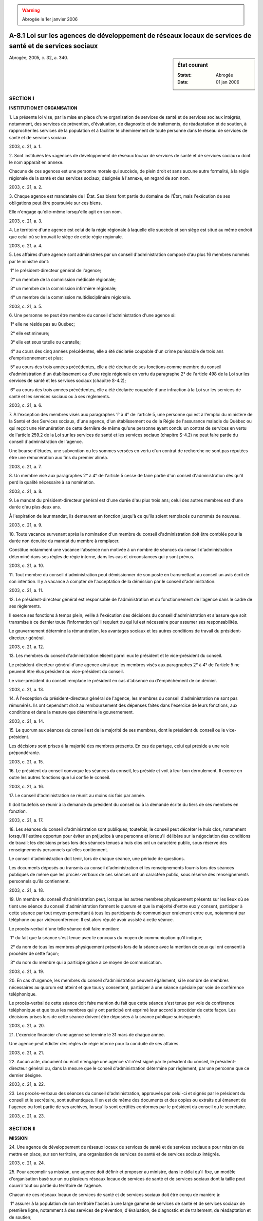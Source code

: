 .. warning:: Abrogée le 1er janvier 2006

.. _A-8.1:

========================================================================================================
A-8.1 Loi sur les agences de développement de réseaux locaux de services de santé et de services sociaux
========================================================================================================

.. sidebar:: État courant

    :Statut: Abrogée
    :Date: 01 jan 2006

Abrogée, 2005, c. 32, a. 340.

SECTION I
~~~~~~~~~

**INSTITUTION ET ORGANISATION**

1. La présente loi vise, par la mise en place d'une organisation de services de santé et de services sociaux intégrés, notamment, des services de prévention, d'évaluation, de diagnostic et de traitements, de réadaptation et de soutien, à rapprocher les services de la population et à faciliter le cheminement de toute personne dans le réseau de services de santé et de services sociaux.

2003, c. 21, a. 1.

2. Sont instituées les «agences de développement de réseaux locaux de services de santé et de services sociaux» dont le nom apparaît en annexe.

Chacune de ces agences est une personne morale qui succède, de plein droit et sans aucune autre formalité, à la régie régionale de la santé et des services sociaux, désignée à l'annexe, en regard de son nom.

2003, c. 21, a. 2.

3. Chaque agence est mandataire de l'État. Ses biens font partie du domaine de l'État, mais l'exécution de ses obligations peut être poursuivie sur ces biens.

Elle n'engage qu'elle-même lorsqu'elle agit en son nom.

2003, c. 21, a. 3.

4. Le territoire d'une agence est celui de la régie régionale à laquelle elle succède et son siège est situé au même endroit que celui où se trouvait le siège de cette régie régionale.

2003, c. 21, a. 4.

5. Les affaires d'une agence sont administrées par un conseil d'administration composé d'au plus 16 membres nommés par le ministre dont:

 1° le président-directeur général de l'agence;

 2° un membre de la commission médicale régionale;

 3° un membre de la commission infirmière régionale;

 4° un membre de la commission multidisciplinaire régionale.

2003, c. 21, a. 5.

6. Une personne ne peut être membre du conseil d'administration d'une agence si:

 1° elle ne réside pas au Québec;

 2° elle est mineure;

 3° elle est sous tutelle ou curatelle;

 4° au cours des cinq années précédentes, elle a été déclarée coupable d'un crime punissable de trois ans d'emprisonnement et plus;

 5° au cours des trois années précédentes, elle a été déchue de ses fonctions comme membre du conseil d'administration d'un établissement ou d'une régie régionale en vertu du paragraphe 2° de l'article 498 de la Loi sur les services de santé et les services sociaux (chapitre S-4.2);

 6° au cours des trois années précédentes, elle a été déclarée coupable d'une infraction à la Loi sur les services de santé et les services sociaux ou à ses règlements.

2003, c. 21, a. 6.

7. À l'exception des membres visés aux paragraphes 1° à 4° de l'article 5, une personne qui est à l'emploi du ministère de la Santé et des Services sociaux, d'une agence, d'un établissement ou de la Régie de l'assurance maladie du Québec ou qui reçoit une rémunération de cette dernière de même qu'une personne ayant conclu un contrat de services en vertu de l'article 259.2 de la Loi sur les services de santé et les services sociaux (chapitre S-4.2) ne peut faire partie du conseil d'administration de l'agence.

Une bourse d'études, une subvention ou les sommes versées en vertu d'un contrat de recherche ne sont pas réputées être une rémunération aux fins du premier alinéa.

2003, c. 21, a. 7.

8. Un membre visé aux paragraphes 2° à 4° de l'article 5 cesse de faire partie d'un conseil d'administration dès qu'il perd la qualité nécessaire à sa nomination.

2003, c. 21, a. 8.

9. Le mandat du président-directeur général est d'une durée d'au plus trois ans; celui des autres membres est d'une durée d'au plus deux ans.

À l'expiration de leur mandat, ils demeurent en fonction jusqu'à ce qu'ils soient remplacés ou nommés de nouveau.

2003, c. 21, a. 9.

10. Toute vacance survenant après la nomination d'un membre du conseil d'administration doit être comblée pour la durée non écoulée du mandat du membre à remplacer.

Constitue notamment une vacance l'absence non motivée à un nombre de séances du conseil d'administration déterminé dans ses règles de régie interne, dans les cas et circonstances qui y sont prévus.

2003, c. 21, a. 10.

11. Tout membre du conseil d'administration peut démissionner de son poste en transmettant au conseil un avis écrit de son intention. Il y a vacance à compter de l'acceptation de la démission par le conseil d'administration.

2003, c. 21, a. 11.

12. Le président-directeur général est responsable de l'administration et du fonctionnement de l'agence dans le cadre de ses règlements.

Il exerce ses fonctions à temps plein, veille à l'exécution des décisions du conseil d'administration et s'assure que soit transmise à ce dernier toute l'information qu'il requiert ou qui lui est nécessaire pour assumer ses responsabilités.

Le gouvernement détermine la rémunération, les avantages sociaux et les autres conditions de travail du président-directeur général.

2003, c. 21, a. 12.

13. Les membres du conseil d'administration élisent parmi eux le président et le vice-président du conseil.

Le président-directeur général d'une agence ainsi que les membres visés aux paragraphes 2° à 4° de l'article 5 ne peuvent être élus président ou vice-président du conseil.

Le vice-président du conseil remplace le président en cas d'absence ou d'empêchement de ce dernier.

2003, c. 21, a. 13.

14. À l'exception du président-directeur général de l'agence, les membres du conseil d'administration ne sont pas rémunérés. Ils ont cependant droit au remboursement des dépenses faites dans l'exercice de leurs fonctions, aux conditions et dans la mesure que détermine le gouvernement.

2003, c. 21, a. 14.

15. Le quorum aux séances du conseil est de la majorité de ses membres, dont le président du conseil ou le vice-président.

Les décisions sont prises à la majorité des membres présents. En cas de partage, celui qui préside a une voix prépondérante.

2003, c. 21, a. 15.

16. Le président du conseil convoque les séances du conseil, les préside et voit à leur bon déroulement. Il exerce en outre les autres fonctions que lui confie le conseil.

2003, c. 21, a. 16.

17. Le conseil d'administration se réunit au moins six fois par année.

Il doit toutefois se réunir à la demande du président du conseil ou à la demande écrite du tiers de ses membres en fonction.

2003, c. 21, a. 17.

18. Les séances du conseil d'administration sont publiques; toutefois, le conseil peut décréter le huis clos, notamment lorsqu'il l'estime opportun pour éviter un préjudice à une personne et lorsqu'il délibère sur la négociation des conditions de travail; les décisions prises lors des séances tenues à huis clos ont un caractère public, sous réserve des renseignements personnels qu'elles contiennent.

Le conseil d'administration doit tenir, lors de chaque séance, une période de questions.

Les documents déposés ou transmis au conseil d'administration et les renseignements fournis lors des séances publiques de même que les procès-verbaux de ces séances ont un caractère public, sous réserve des renseignements personnels qu'ils contiennent.

2003, c. 21, a. 18.

19. Un membre du conseil d'administration peut, lorsque les autres membres physiquement présents sur les lieux où se tient une séance du conseil d'administration forment le quorum et que la majorité d'entre eux y consent, participer à cette séance par tout moyen permettant à tous les participants de communiquer oralement entre eux, notamment par téléphone ou par vidéoconférence. Il est alors réputé avoir assisté à cette séance.

Le procès-verbal d'une telle séance doit faire mention:

 1° du fait que la séance s'est tenue avec le concours du moyen de communication qu'il indique;

 2° du nom de tous les membres physiquement présents lors de la séance avec la mention de ceux qui ont consenti à procéder de cette façon;

 3° du nom du membre qui a participé grâce à ce moyen de communication.

2003, c. 21, a. 19.

20. En cas d'urgence, les membres du conseil d'administration peuvent également, si le nombre de membres nécessaires au quorum est atteint et que tous y consentent, participer à une séance spéciale par voie de conférence téléphonique.

Le procès-verbal de cette séance doit faire mention du fait que cette séance s'est tenue par voie de conférence téléphonique et que tous les membres qui y ont participé ont exprimé leur accord à procéder de cette façon. Les décisions prises lors de cette séance doivent être déposées à la séance publique subséquente.

2003, c. 21, a. 20.

21. L'exercice financier d'une agence se termine le 31 mars de chaque année.

Une agence peut édicter des règles de régie interne pour la conduite de ses affaires.

2003, c. 21, a. 21.

22. Aucun acte, document ou écrit n'engage une agence s'il n'est signé par le président du conseil, le président-directeur général ou, dans la mesure que le conseil d'administration détermine par règlement, par une personne que ce dernier désigne.

2003, c. 21, a. 22.

23. Les procès-verbaux des séances du conseil d'administration, approuvés par celui-ci et signés par le président du conseil et le secrétaire, sont authentiques. Il en est de même des documents et des copies ou extraits qui émanent de l'agence ou font partie de ses archives, lorsqu'ils sont certifiés conformes par le président du conseil ou le secrétaire.

2003, c. 21, a. 23.

SECTION II
~~~~~~~~~~

**MISSION**

24. Une agence de développement de réseaux locaux de services de santé et de services sociaux a pour mission de mettre en place, sur son territoire, une organisation de services de santé et de services sociaux intégrés.

2003, c. 21, a. 24.

25. Pour accomplir sa mission, une agence doit définir et proposer au ministre, dans le délai qu'il fixe, un modèle d'organisation basé sur un ou plusieurs réseaux locaux de services de santé et de services sociaux dont la taille peut couvrir tout ou partie du territoire de l'agence.

Chacun de ces réseaux locaux de services de santé et de services sociaux doit être conçu de manière à:

 1° assurer à la population de son territoire l'accès à une large gamme de services de santé et de services sociaux de première ligne, notamment à des services de prévention, d'évaluation, de diagnostic et de traitement, de réadaptation et de soutien;

 2° garantir à la population de son territoire, par le biais d'ententes ou d'autres modalités, l'accès aux services spécialisés disponibles sur le territoire de l'agence ainsi que l'accès à des services surspécialisés et ce, en prenant en considération les activités du réseau universitaire intégré de santé reconnu par le ministre et qui est associé au réseau local de services de santé et de services sociaux;

 3° permettre la mise en place de mécanismes de référence et de suivi des usagers des services de santé et des services sociaux ainsi que l'instauration de protocoles cliniques à l'égard des services offerts à ces derniers;

 4° impliquer les divers groupes de professionnels du territoire et permettre l'établissement de liens entre eux;

 5° favoriser la collaboration et l'implication de tous les intervenants des autres secteurs d'activité du territoire ayant un impact sur les services de santé et les services sociaux;

 6° s'assurer de la participation des ressources humaines disponibles et nécessaires à la prestation des services de santé et des services sociaux.

2003, c. 21, a. 25.

26. Chacun de ces réseaux locaux de services de santé et de services sociaux doit comprendre une instance locale regroupant les établissements, identifiés par l'agence, qui offrent les services d'un centre local de services communautaires, d'un centre d'hébergement et de soins de longue durée et, sauf dans les cas prévus au deuxième alinéa, ceux d'un centre hospitalier.

Une instance locale doit, pour assurer à sa population l'accès à des services hospitaliers généraux et spécialisés, prendre une entente avec un établissement exploitant un centre hospitalier lorsqu'un tel établissement n'a pu être inclus dans l'instance en raison de:

 1° l'absence de tels services sur son territoire;

 2° la complexité d'intégrer ou de regrouper de tels services avec les autres services de l'instance locale, notamment, eu égard à l'étendue du territoire desservi par l'établissement, au nombre ou à la capacité des installations qui s'y trouvent ou à la provenance ou aux caractéristiques socio-culturelles, ethno-culturelles ou linguistiques de la clientèle desservie.

2003, c. 21, a. 26.

27. Outre cette instance locale, on doit retrouver dans chacun des réseaux locaux de services de santé et de services sociaux les activités et les services de médecins et de pharmaciens.

On doit retrouver également dans chacun de ces réseaux les activités et les services d'organismes communautaires, d'entreprises d'économie sociale et de ressouces privées de son territoire.

2003, c. 21, a. 27.

28. La coordination des activités et des services qui se retrouvent dans chacun des réseaux locaux de services de santé et de services sociaux est assurée par l'instance locale, par le biais d'ententes ou d'autres modalités.

Dans le cas des médecins, de telles ententes ou modalités doivent faire l'objet de consultations auprès du département régional de médecine générale institué en vertu de l'article 417.1 de la Loi sur les services de santé et les services sociaux (chapitre S-4.2) et auprès de la commission médicale régionale instituée en vertu de l'article 367 de cette loi.

2003, c. 21, a. 28.

29. Une agence de développement de réseaux locaux de services de santé et de services sociaux exerce, en lieu et place d'une régie régionale de la santé et des services sociaux et conformément aux règles qui sont applicables à cette dernière, tous les pouvoirs, fonctions et devoirs que la loi confie à celle-ci, sauf si le ministre estime qu'il est inapproprié pour l'agence d'exercer l'un ou l'autre de ces pouvoirs, fonctions et devoirs.

De plus, le président-directeur général d'une telle agence exerce, en lieu et place du président-directeur général d'une régie régionale de la santé et des services sociaux, tous les pouvoirs, fonctions et devoirs que la loi confie à celui-ci.

2003, c. 21, a. 29.

SECTION III
~~~~~~~~~~~

**MODÈLE D'ORGANISATION**

30. Aux fins de définir et proposer un modèle d'organisation conformément à l'article 25, l'agence effectue des consultations, notamment auprès des établissements concernés, du département régional de médecine générale, institué en vertu de l'article 417.1 de la Loi sur les services de santé et les services sociaux (chapitre S-4.2), auprès du comité régional formé en vertu de l'article 510 de cette loi et auprès de la population de son territoire par l'entremise du Forum de la population, mis sur pied en vertu de l'article 343.1 de cette loi.

L'agence s'assure de plus que les activités du modèle d'organisation qu'elle propose et celles du réseau universitaire intégré de santé s'exerceront de manière complémentaire.

2003, c. 21, a. 30.

31. À l'expiration du délai qu'il a fixé en application de l'article 25, le ministre peut, de sa propre initiative et après s'être conformé à l'article 30, proposer un modèle d'organisation.

2003, c. 21, a. 31.

32. La décision du ministre d'accepter une proposition d'une agence en vertu de l'article 25 doit être approuvée, avec ou sans modification, par le gouvernement. Il en est de même de la proposition du ministre visée à l'article 31.

Le ministre dépose chaque décret édicté en application du premier alinéa devant l'Assemblée nationale dans les 30 jours de son adoption ou, si elle ne siège pas, dans les 30 jours de la reprise de ses travaux.

2003, c. 21, a. 32.

33. Une fois le décret visé à l'article 32 édicté et si nécessaire, le ministre, conformément à l'article 318 de la Loi sur les services de santé et les services sociaux (chapitre S-4.2) et malgré les articles 325 à 327 de cette loi, demande au registraire des entreprises la délivrance de lettres patentes fusionnant en un établissement public, constitué en vertu de cette loi, l'ensemble des établissements publics visés par la proposition et qui ont leur siège sur le territoire du réseau local de services de santé et de services sociaux concerné.

Ces lettres patentes doivent, malgré le deuxième alinéa de l'article 319 de la Loi sur les services de santé et les services sociaux, indiquer le nom de 15 personnes qui agiront comme membres provisoires du conseil d'administration de cet établissement pour une période de deux ans à compter de la délivrance des lettres patentes. Ces personnes, choisies après consultation des établissements visés par la proposition, doivent comprendre l'un des membres du conseil d'administration de chacun de ces établissements. Le directeur général de l'établissement fait en outre partie du conseil d'administration dès sa nomination par les membres provisoires du conseil d'administration.

Ce nouvel établissement public, issu de la fusion, agit comme instance locale du réseau local de services de santé et de services sociaux concerné.  Il n'est pas un organisme ni une entreprise du gouvernement au sens de la Loi sur le vérificateur général (chapitre V-5.01).

2003, c. 21, a. 33; 2005, c. 32, a. 234.

34. Lorsqu'une instance locale visée à l'article 33 devient cessionnaire des services qu'un établissement indiqué dans un programme élaboré en application de l'article 348 de la Loi sur les services de santé et les services sociaux (chapitre S-4.2) était tenu de rendre accessibles en langue anglaise pour les personnes d'expression anglaise, elle doit continuer de maintenir ces services comme si elle était mentionnée dans le programme et ce, jusqu'à la révision de ce dernier.

2003, c. 21, a. 34.

35. Lorsqu'un établissement reconnu en vertu de l'article 29.1 de la Charte de la langue française (chapitre C-11) est fusionné avec un établissement détenant une telle reconnaissance, le nouvel établissement conserve cette reconnaissance et ce, jusqu'à ce qu'elle soit, à sa demande, retirée par le gouvernement en application de cette charte.

2003, c. 21, a. 35.

36. Lorsqu'un établissement reconnu en vertu de l'article 29.1 de la Charte de la langue française (chapitre C-11) est fusionné avec un établissement ne détenant pas une telle reconnaissance, le nouvel établissement conserve cette reconnaissance uniquement pour les installations qui dépendaient auparavant de l'établissement reconnu et ce, jusqu'à ce que cette reconnaissance soit, à sa demande, retirée par le gouvernement en application de l'article 29.1 de cette charte. Une personne qui exerce ses fonctions ou exécute sa prestation de travail dans une telle installation est, pour l'application des articles 20 et 26 de cette charte, réputée être un employé de cette installation.

2003, c. 21, a. 36.

SECTION IV
~~~~~~~~~~

**POUVOIRS DU MINISTRE**

37. En tout temps, lorsque le ministre constate qu'une agence ne se conforme pas aux prescriptions de l'article 25, il peut, pour ce seul motif, assumer l'administration provisoire de cette agence de la façon prévue à la Loi sur les services de santé et les services sociaux (chapitre S-4.2).

2003, c. 21, a. 37.

38. Le ministre peut, à l'égard d'une agence, exercer tous les pouvoirs que la loi lui confère à l'égard d'une régie régionale.

En outre, il peut, de son propre chef, exercer les pouvoirs prévus aux articles 499 à 501 de la Loi sur les services de santé et les services sociaux (chapitre S-4.2).

2003, c. 21, a. 38.

SECTION V
~~~~~~~~~

**DISPOSITIONS TRANSITOIRES ET FINALES**

39. Une agence de développement de réseaux locaux de services de santé et de services sociaux jouit de tous les droits, acquiert tous les biens et assume toutes les obligations d'une régie régionale de la santé et des services sociaux à qui elle succède et les procédures où cette dernière est partie peuvent être continuées par l'agence sans reprise d'instance.

2003, c. 21, a. 39.

40. Les employés d'une régie régionale de la santé et des services sociaux visée à l'annexe, qui sont en fonction le 29 janvier 2004, deviennent, sans autre formalité, des employés de l'agence qui a succédé à cette régie.

Ils occupent le poste et exercent les fonctions qui leur sont assignés par l'agence.

2003, c. 21, a. 40.

41. Le mandat des membres du conseil d'administration d'une régie régionale de la santé et des services sociaux visée à l'annexe se termine le 29 janvier 2004.

Toutefois, la personne qui, le 29 janvier 2004, occupe le poste de président-directeur général d'une régie régionale de la santé et des services sociaux visée à l'annexe, devient, de plein droit, sans aucune autre formalité et jusqu'à l'expiration de son mandat, le président-directeur général de l'agence de développement de réseaux locaux de services de santé et de services sociaux qui succède à cette régie régionale. De plus, la rémunération, les avantages sociaux et les autres conditions de travail qui lui étaient applicables sont maintenus.

2003, c. 21, a. 41.

42. À compter du 30 janvier 2004, les sommes affectées par le ministre au budget de fonctionnement d'une régie régionale de la santé et des services sociaux pour son exercice financier deviennent les sommes affectées au budget de fonctionnement de l'agence qui lui succède.

2003, c. 21, a. 42.

43. Les dossiers et les documents d'une régie régionale de la santé et des services sociaux visée à l'annexe deviennent, sans autre formalité, les dossiers et documents de l'agence de développement de réseaux locaux de services de santé et de services sociaux qui lui succède.

2003, c. 21, a. 43.

44. Un Forum de la population, mis sur pied en vertu de l'article 343.1 de la Loi sur les services de santé et les services sociaux (chapitre S-4.2), une commission médicale régionale, instituée en vertu de l'article 367 de cette loi, une commission infirmière régionale, instituée en vertu de l'article 370.1 de cette loi, une commission multidisciplinaire régionale, instituée en vertu de l'article 370.5 de cette loi, un département régional de médecine générale, institué en vertu de l'article 417.1 de cette loi, de même que les membres de tous ces organismes sont maintenus en fonction et continuent d'exercer leurs responsabilités conformément aux dispositions pertinentes de cette loi.

2003, c. 21, a. 44.

45. À moins que le contexte n'indique un sens différent et à compter du 30 janvier 2004, dans toutes les lois et dans tous les règlements, arrêtés, décrets ou autres documents, une référence à une «régie régionale de la santé et des services sociaux» est une référence à une «agence de développement de réseaux locaux de services de santé et de services sociaux».

2003, c. 21, a. 45.

46. La durée du mandat de chacun des membres provisoires du conseil d'administration d'une instance locale d'un réseau local de services de santé et de services sociaux prévue au deuxième alinéa de l'article 33 peut être prolongée par le ministre, pourvu que le délai de chaque prolongation n'excède pas un an.

2003, c. 21, a. 46.

47. Le ministre de la Santé et des Services sociaux est responsable de l'application de la présente loi.

2003, c. 21, a. 47.

48. Le ministre doit, au plus tard le 30 janvier 2006, faire au gouvernement un rapport sur l'application de la présente loi et, le cas échéant, sur l'opportunité de la maintenir en vigueur ou de la modifier.

Ce rapport est déposé par le ministre dans les 30 jours suivants devant l'Assemblée nationale ou, si elle ne siège pas, dans les 30 jours de la reprise de ses travaux. La commission compétente de l'Assemblée nationale procède à l'étude de ce rapport.

2003, c. 21, a. 48.

49. (Omis).

2003, c. 21, a. 49.

ANNEXE  
~~~~~~~~


::

  
  
  ·Agence de développement de réseaux   ·Régie régionale de la santé et
   locaux de services de santé et        des services sociaux de
   de services sociaux                   l'Abitibi-Témiscamingue
   de l'Abitibi-Témiscamingue 
  
  ·Agence de développement de réseaux   ·Régie régionale de la santé et
   locaux de services de santé et        des services sociaux du 
   de services sociaux                   Bas-Saint-Laurent
   du Bas-Saint-Laurent
  
  ·Agence de développement de réseaux   ·Régie régionale de la santé et
   locaux de services de santé et        des services sociaux de
   de services sociaux                   Chaudière-Appalaches
   de Chaudière-Appalaches
  
  ·Agence de développement de réseaux   ·Régie régionale de la santé et
   locaux de services de santé et        des services sociaux de
   de services sociaux                   la Côte-Nord
   de la Côte-Nord
  
  ·Agence de développement de réseaux   ·Régie régionale de la santé et
   locaux de services de santé et        des services sociaux de
   de services sociaux                   l'Estrie
   de l'Estrie
  
  ·Agence de développement de réseaux   ·Régie régionale de la santé et
   locaux de services de santé et        des services sociaux de
   de services sociaux                   la Gaspésie—Iles-de-la-Madeleine
   de la Gaspésie—Iles-de-la-Madeleine
  
  ·Agence de développement de réseaux   ·Régie régionale de la santé et
   locaux de services de santé et        des services sociaux de
   de services sociaux                   Lanaudière
   de Lanaudière
  
  ·Agence de développement de réseaux   ·Régie régionale de la santé et
   locaux de services de santé et        des services sociaux des 
   de services sociaux                   Laurentides
   des Laurentides
  
  ·Agence de développement de réseaux   ·Régie régionale de la santé et
   locaux de services de santé et        des services sociaux de
   de services sociaux                   Laval
   de Laval
  
  ·Agence de développement de réseaux   ·Régie régionale de la santé et
   locaux de services de santé et        des services sociaux de
   de services sociaux                   la Mauricie et du Centre-du-Québec
   de la Mauricie et du Centre-du-Québec
  
  ·Agence de développement de réseaux   ·Régie régionale de la santé et
   locaux de services de santé et        des services sociaux 
   de services sociaux                   de la Montérégie
   de la Montérégie
  
  ·Agence de développement de réseaux   ·Régie régionale de la santé et
   locaux de services de santé et        des services sociaux 
   de services sociaux                   de Montréal-Centre
   de Montréal
  
  ·Agence de développement de réseaux   ·Régie régionale de la santé et
   locaux de services de santé et        des services sociaux 
   de services sociaux                   de l'Outaouais
   de l'Outaouais
  
  ·Agence de développement de réseaux   ·Régie régionale de la santé et
   locaux de services de santé et        des services sociaux de Québec 
   de services sociaux                   
   de la Capitale nationale
  
  ·Agence de développement de réseaux   ·Régie régionale de la santé et
   locaux de services de santé et        des services sociaux 
   de services sociaux                   du Saguenay—Lac-Saint-Jean
   du Saguenay—Lac-Saint-Jean

2003, c. 21, annexe.

ANNEXE ABROGATIVE

Conformément à l'article 9 de la Loi sur la refonte des lois et des règlements (chapitre R-3), le chapitre 21 des lois de 2003, tel qu'en vigueur le 1er mars 2004, à l'exception de l'article 49, est abrogé à compter de l'entrée en vigueur du chapitre A-8.1 des Lois refondues.
